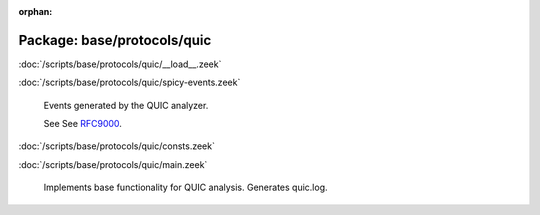 :orphan:

Package: base/protocols/quic
============================


:doc:`/scripts/base/protocols/quic/__load__.zeek`


:doc:`/scripts/base/protocols/quic/spicy-events.zeek`

   Events generated by the QUIC analyzer.
   
   See See `RFC9000 <https://tools.ietf.org/html/rfc9000>`__.

:doc:`/scripts/base/protocols/quic/consts.zeek`


:doc:`/scripts/base/protocols/quic/main.zeek`

   Implements base functionality for QUIC analysis. Generates quic.log.

